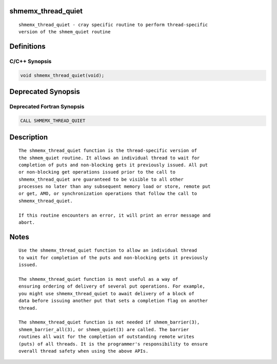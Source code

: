 shmemx_thread_quiet
===================

::

   shmemx_thread_quiet - cray specific routine to perform thread-specific
   version of the shmem_quiet routine

Definitions
===========

C/C++ Synopsis
--------------

.. code:: bash

   void shmemx_thread_quiet(void);

Deprecated Synopsis
===================

Deprecated Fortran Synopsis
---------------------------

.. code:: bash

   CALL SHMEMX_THREAD_QUIET

Description
===========

::

   The shmemx_thread_quiet function is the thread-specific version of
   the shmem_quiet routine. It allows an individual thread to wait for
   completion of puts and non-blocking gets it previously issued. All put
   or non-blocking get operations issued prior to the call to
   shmemx_thread_quiet are guaranteed to be visible to all other
   processes no later than any subsequent memory load or store, remote put
   or get, AMO, or synchronization operations that follow the call to
   shmemx_thread_quiet.

   If this routine encounters an error, it will print an error message and
   abort.

Notes
=====

::

   Use the shmemx_thread_quiet function to allow an individual thread
   to wait for completion of the puts and non-blocking gets it previously
   issued.

   The shmemx_thread_quiet function is most useful as a way of
   ensuring ordering of delivery of several put operations. For example,
   you might use shmemx_thread_quiet to await delivery of a block of
   data before issuing another put that sets a completion flag on another
   thread.

   The shmemx_thread_quiet function is not needed if shmem_barrier(3),
   shmem_barrier_all(3), or shmem_quiet(3) are called. The barrier
   routines all wait for the completion of outstanding remote writes
   (puts) of all threads. It is the programmer's responsibility to ensure
   overall thread safety when using the above APIs.
